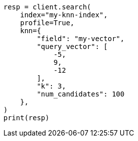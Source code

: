 // This file is autogenerated, DO NOT EDIT
// search/profile.asciidoc:1275

[source, python]
----
resp = client.search(
    index="my-knn-index",
    profile=True,
    knn={
        "field": "my-vector",
        "query_vector": [
            -5,
            9,
            -12
        ],
        "k": 3,
        "num_candidates": 100
    },
)
print(resp)
----
